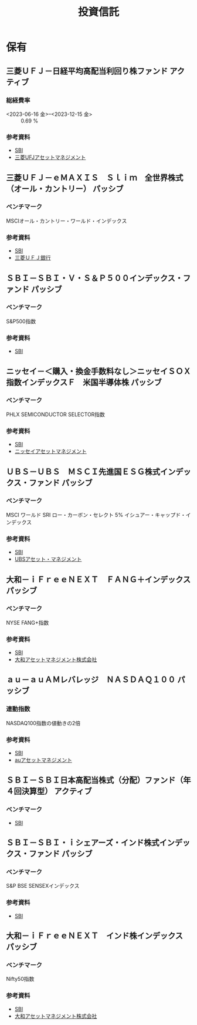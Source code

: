 :PROPERTIES:
:ID:       DECEF198-1335-4DC3-A05C-03F8B827E329
:mtime:    20240324010751 20240323230018 20240323215746
:ctime:    20240323215744
:END:
#+title: 投資信託

* 保有

** 三菱ＵＦＪ－日経平均高配当利回り株ファンド :アクティブ:

*** 総経費率

+ <2023-06-16 金>--<2023-12-15 金> :: 0.69 %

*** 参考資料

+ [[https://site0.sbisec.co.jp/marble/fund/detail/achievement.do?Param6=20331118B][SBI]]
+ [[https://www.am.mufg.jp/fund/253439.html][三菱UFJアセットマネジメント]]

** 三菱ＵＦＪ－ｅＭＡＸＩＳ　Ｓｌｉｍ　全世界株式（オール・カントリー） :パッシブ:

*** ベンチマーク

MSCIオール・カントリー・ワールド・インデックス

*** 参考資料

+ [[https://site0.sbisec.co.jp/marble/fund/detail/achievement.do?Param6=20331418A][SBI]]
+ [[https://fs.bk.mufg.jp/webasp/mufg/fund/detail/m00355920.html][三菱ＵＦＪ銀行]]

** ＳＢＩ－ＳＢＩ・Ｖ・Ｓ＆Ｐ５００インデックス・ファンド :パッシブ:

*** ベンチマーク

S&P500指数

*** 参考資料

+ [[https://site0.sbisec.co.jp/marble/fund/detail/achievement.do?Param6=289311199][SBI]]

** ニッセイ－＜購入・換金手数料なし＞ニッセイＳＯＸ指数インデックスＦ　米国半導体株 :パッシブ:

*** ベンチマーク

PHLX SEMICONDUCTOR SELECTOR指数

*** 参考資料

+ [[https://site0.sbisec.co.jp/marble/fund/detail/achievement.do?Param6=229314233][SBI]]
+ [[https://www.nam.co.jp/fundinfo/nssifb/main.html][ニッセイアセットマネジメント]]

** ＵＢＳ－ＵＢＳ　ＭＳＣＩ先進国ＥＳＧ株式インデックス・ファンド :パッシブ:

*** ベンチマーク

MSCI ワールド SRI ロー・カーボン・セレクト 5% イシュアー・キャップド・インデックス

*** 参考資料

+ [[https://site0.sbisec.co.jp/marble/fund/detail/achievement.do?Param6=250311191][SBI]]
+ [[https://japan1.ubs.com/am/funddetails/index/groupid:332/fundid:360101][UBSアセット・マネジメント]]

** 大和－ｉＦｒｅｅＮＥＸＴ　ＦＡＮＧ＋インデックス :パッシブ:

*** ベンチマーク

NYSE FANG+指数

*** 参考資料

+ [[https://site0.sbisec.co.jp/marble/fund/detail/achievement.do?Param6=204311181][SBI]]
+ [[https://www.daiwa-am.co.jp/funds/detail/3346/detail_top.html][大和アセットマネジメント株式会社]]

** ａｕ－ａｕＡＭレバレッジ　ＮＡＳＤＡＱ１００ :パッシブ:

*** 連動指数

NASDAQ100指数の値動きの2倍

*** 参考資料

+ [[https://site0.sbisec.co.jp/marble/fund/detail/achievement.do?Param6=2AY311227][SBI]]
+ [[https://www.kddi-am.com/funds/4001/][auアセットマネジメント]]

** ＳＢＩ－ＳＢＩ日本高配当株式（分配）ファンド（年４回決算型） :アクティブ:

*** ベンチマーク

+ [[https://site0.sbisec.co.jp/marble/fund/detail/achievement.do?Param6=28931123C][SBI]]

** ＳＢＩ－ＳＢＩ・ｉシェアーズ・インド株式インデックス・ファンド :パッシブ:

*** ベンチマーク

S&P BSE SENSEXインデックス

*** 参考資料

+ [[https://site0.sbisec.co.jp/marble/fund/detail/achievement.do?Param6=289311239][SBI]]

** 大和－ｉＦｒｅｅＮＥＸＴ　インド株インデックス :パッシブ:

*** ベンチマーク

Nifty50指数

*** 参考資料

+ [[https://site0.sbisec.co.jp/marble/fund/detail/achievement.do?Param6=204314233][SBI]]
+ [[https://www.daiwa-am.co.jp/funds/detail/3484/detail_top.html][大和アセットマネジメント株式会社]]
